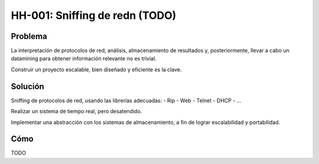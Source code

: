 HH-001: Sniffing de redn (TODO)
===============================

.. _hh-001:

Problema
--------

La interpretación de protocolos de red, análisis, almacenamiento de resultados y, posteriormente, llevar a cabo un datamining para obtener información relevante no es trivial.

Construir un proyecto escalable, bien diseñado y eficiente es la clave.

Solución
--------

Sniffing de protocolos de red, usando las librerías adecuadas:
- Rip
- Web
- Telnet
- DHCP
- ...

Realizar un sistema de tiempo real, pero desatendido.

Implementar una abstracción con los sistemas de almacenamiento, a fin de lograr escalabilidad y portabilidad.

Cómo
----

TODO